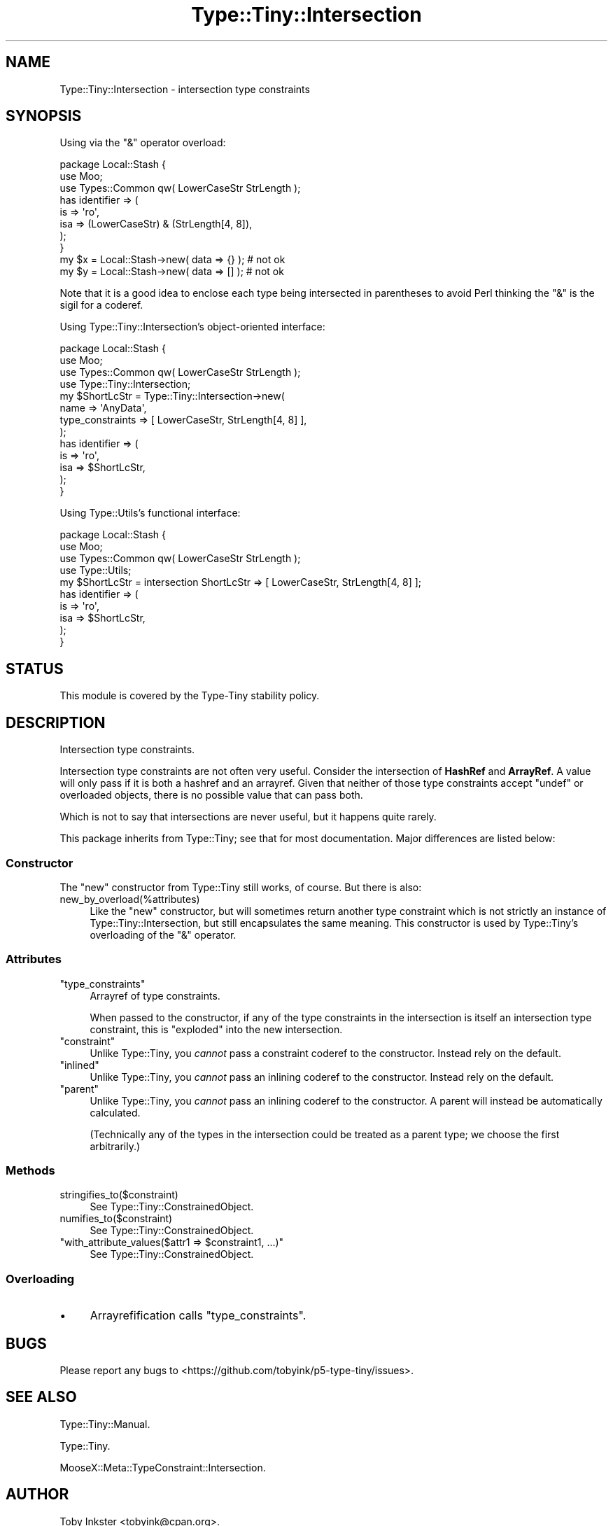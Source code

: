 .\" -*- mode: troff; coding: utf-8 -*-
.\" Automatically generated by Pod::Man 5.01 (Pod::Simple 3.43)
.\"
.\" Standard preamble:
.\" ========================================================================
.de Sp \" Vertical space (when we can't use .PP)
.if t .sp .5v
.if n .sp
..
.de Vb \" Begin verbatim text
.ft CW
.nf
.ne \\$1
..
.de Ve \" End verbatim text
.ft R
.fi
..
.\" \*(C` and \*(C' are quotes in nroff, nothing in troff, for use with C<>.
.ie n \{\
.    ds C` ""
.    ds C' ""
'br\}
.el\{\
.    ds C`
.    ds C'
'br\}
.\"
.\" Escape single quotes in literal strings from groff's Unicode transform.
.ie \n(.g .ds Aq \(aq
.el       .ds Aq '
.\"
.\" If the F register is >0, we'll generate index entries on stderr for
.\" titles (.TH), headers (.SH), subsections (.SS), items (.Ip), and index
.\" entries marked with X<> in POD.  Of course, you'll have to process the
.\" output yourself in some meaningful fashion.
.\"
.\" Avoid warning from groff about undefined register 'F'.
.de IX
..
.nr rF 0
.if \n(.g .if rF .nr rF 1
.if (\n(rF:(\n(.g==0)) \{\
.    if \nF \{\
.        de IX
.        tm Index:\\$1\t\\n%\t"\\$2"
..
.        if !\nF==2 \{\
.            nr % 0
.            nr F 2
.        \}
.    \}
.\}
.rr rF
.\" ========================================================================
.\"
.IX Title "Type::Tiny::Intersection 3"
.TH Type::Tiny::Intersection 3 2023-04-05 "perl v5.38.2" "User Contributed Perl Documentation"
.\" For nroff, turn off justification.  Always turn off hyphenation; it makes
.\" way too many mistakes in technical documents.
.if n .ad l
.nh
.SH NAME
Type::Tiny::Intersection \- intersection type constraints
.SH SYNOPSIS
.IX Header "SYNOPSIS"
Using via the \f(CW\*(C`&\*(C'\fR operator overload:
.PP
.Vb 3
\&  package Local::Stash {
\&    use Moo;
\&    use Types::Common qw( LowerCaseStr StrLength );
\&    
\&    has identifier => (
\&      is   => \*(Aqro\*(Aq,
\&      isa  => (LowerCaseStr) & (StrLength[4, 8]),
\&    );
\&  }
\&  
\&  my $x = Local::Stash\->new( data => {} );  # not ok
\&  my $y = Local::Stash\->new( data => [] );  # not ok
.Ve
.PP
Note that it is a good idea to enclose each type being intersected
in parentheses to avoid Perl thinking the \f(CW\*(C`&\*(C'\fR is the sigil for
a coderef.
.PP
Using Type::Tiny::Intersection's object-oriented interface:
.PP
.Vb 4
\&  package Local::Stash {
\&    use Moo;
\&    use Types::Common qw( LowerCaseStr StrLength );
\&    use Type::Tiny::Intersection;
\&    
\&    my $ShortLcStr = Type::Tiny::Intersection\->new(
\&      name             => \*(AqAnyData\*(Aq,
\&      type_constraints => [ LowerCaseStr, StrLength[4, 8] ],
\&    );
\&    
\&    has identifier => (
\&      is   => \*(Aqro\*(Aq,
\&      isa  => $ShortLcStr,
\&    );
\&  }
.Ve
.PP
Using Type::Utils's functional interface:
.PP
.Vb 4
\&  package Local::Stash {
\&    use Moo;
\&    use Types::Common qw( LowerCaseStr StrLength );
\&    use Type::Utils;
\&    
\&    my $ShortLcStr = intersection ShortLcStr => [ LowerCaseStr, StrLength[4, 8] ];
\&    
\&    has identifier => (
\&      is   => \*(Aqro\*(Aq,
\&      isa  => $ShortLcStr,
\&    );
\&  }
.Ve
.SH STATUS
.IX Header "STATUS"
This module is covered by the
Type-Tiny stability policy.
.SH DESCRIPTION
.IX Header "DESCRIPTION"
Intersection type constraints.
.PP
Intersection type constraints are not often very useful. Consider the
intersection of \fBHashRef\fR and \fBArrayRef\fR. A value will only pass if
it is both a hashref and an arrayref. Given that neither of those type
constraints accept \f(CW\*(C`undef\*(C'\fR or overloaded objects, there is no possible
value that can pass both.
.PP
Which is not to say that intersections are never useful, but it happens
quite rarely.
.PP
This package inherits from Type::Tiny; see that for most documentation.
Major differences are listed below:
.SS Constructor
.IX Subsection "Constructor"
The \f(CW\*(C`new\*(C'\fR constructor from Type::Tiny still works, of course. But there
is also:
.ie n .IP new_by_overload(%attributes) 4
.el .IP \f(CWnew_by_overload(%attributes)\fR 4
.IX Item "new_by_overload(%attributes)"
Like the \f(CW\*(C`new\*(C'\fR constructor, but will sometimes return another type
constraint which is not strictly an instance of Type::Tiny::Intersection,
but still encapsulates the same meaning. This constructor is used by
Type::Tiny's overloading of the \f(CW\*(C`&\*(C'\fR operator.
.SS Attributes
.IX Subsection "Attributes"
.ie n .IP """type_constraints""" 4
.el .IP \f(CWtype_constraints\fR 4
.IX Item "type_constraints"
Arrayref of type constraints.
.Sp
When passed to the constructor, if any of the type constraints in the
intersection is itself an intersection type constraint, this is "exploded"
into the new intersection.
.ie n .IP """constraint""" 4
.el .IP \f(CWconstraint\fR 4
.IX Item "constraint"
Unlike Type::Tiny, you \fIcannot\fR pass a constraint coderef to the constructor.
Instead rely on the default.
.ie n .IP """inlined""" 4
.el .IP \f(CWinlined\fR 4
.IX Item "inlined"
Unlike Type::Tiny, you \fIcannot\fR pass an inlining coderef to the constructor.
Instead rely on the default.
.ie n .IP """parent""" 4
.el .IP \f(CWparent\fR 4
.IX Item "parent"
Unlike Type::Tiny, you \fIcannot\fR pass an inlining coderef to the constructor.
A parent will instead be automatically calculated.
.Sp
(Technically any of the types in the intersection could be treated as a
parent type; we choose the first arbitrarily.)
.SS Methods
.IX Subsection "Methods"
.ie n .IP stringifies_to($constraint) 4
.el .IP \f(CWstringifies_to($constraint)\fR 4
.IX Item "stringifies_to($constraint)"
See Type::Tiny::ConstrainedObject.
.ie n .IP numifies_to($constraint) 4
.el .IP \f(CWnumifies_to($constraint)\fR 4
.IX Item "numifies_to($constraint)"
See Type::Tiny::ConstrainedObject.
.ie n .IP """with_attribute_values($attr1 => $constraint1, ...)""" 4
.el .IP "\f(CWwith_attribute_values($attr1 => $constraint1, ...)\fR" 4
.IX Item "with_attribute_values($attr1 => $constraint1, ...)"
See Type::Tiny::ConstrainedObject.
.SS Overloading
.IX Subsection "Overloading"
.IP \(bu 4
Arrayrefification calls \f(CW\*(C`type_constraints\*(C'\fR.
.SH BUGS
.IX Header "BUGS"
Please report any bugs to
<https://github.com/tobyink/p5\-type\-tiny/issues>.
.SH "SEE ALSO"
.IX Header "SEE ALSO"
Type::Tiny::Manual.
.PP
Type::Tiny.
.PP
MooseX::Meta::TypeConstraint::Intersection.
.SH AUTHOR
.IX Header "AUTHOR"
Toby Inkster <tobyink@cpan.org>.
.SH "COPYRIGHT AND LICENCE"
.IX Header "COPYRIGHT AND LICENCE"
This software is copyright (c) 2013\-2014, 2017\-2023 by Toby Inkster.
.PP
This is free software; you can redistribute it and/or modify it under
the same terms as the Perl 5 programming language system itself.
.SH "DISCLAIMER OF WARRANTIES"
.IX Header "DISCLAIMER OF WARRANTIES"
THIS PACKAGE IS PROVIDED "AS IS" AND WITHOUT ANY EXPRESS OR IMPLIED
WARRANTIES, INCLUDING, WITHOUT LIMITATION, THE IMPLIED WARRANTIES OF
MERCHANTIBILITY AND FITNESS FOR A PARTICULAR PURPOSE.
